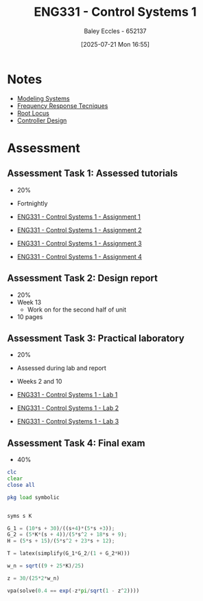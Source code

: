 :PROPERTIES:
:ID:       3ba0230c-1885-4a6e-9e92-c82085f2f153
:END:
#+title: ENG331 - Control Systems 1
#+date: [2025-07-21 Mon 16:55]
#+AUTHOR: Baley Eccles - 652137
#+FILETAGS: :UTAS:2025:
#+STARTUP: latexpreview
#+LATEX_HEADER: \usepackage[a4paper, margin=2cm]{geometry}
#+LATEX_HEADER_EXTRA: \usepackage{minted}
#+LATEX_HEADER_EXTRA: \usepackage{fontspec}
#+LATEX_HEADER_EXTRA: \setmonofont{Iosevka}
#+LATEX_HEADER_EXTRA: \setminted{fontsize=\small, frame=single, breaklines=true}
#+LATEX_HEADER_EXTRA: \usemintedstyle{emacs}
#+LATEX_HEADER_EXTRA: \usepackage{float}
#+LATEX_HEADER_EXTRA: \setlength{\parindent}{0pt}

* Notes
 - [[id:1f70134e-cf99-4909-aa3e-0352f2d0d6d9][Modeling Systems]]
 - [[id:3759ca8f-4825-4407-a333-4aa30ec4136b][Frequency Response Tecniques]]
 - [[id:bcab7053-f2ea-4117-a8c8-eeea97587087][Root Locus]]
 - [[id:97dc3da9-c40a-4945-b4f9-bf7b7657b70c][Controller Design]]
* Assessment


** Assessment Task 1: Assessed tutorials
 - 20%
 - Fortnightly
   
 - [[id:9e75c8a3-8958-4508-8652-9ce4c6f18115][ENG331 - Control Systems 1 - Assignment 1]]
 - [[id:96e084e6-aded-49b7-9522-3bdd9dd97344][ENG331 - Control Systems 1 - Assignment 2]]
 - [[id:862268d9-e7e1-4e3a-be45-5c027b31dd9b][ENG331 - Control Systems 1 - Assignment 3]]
 - [[id:3eb76f9d-5112-49a0-8b21-8976591d6fd6][ENG331 - Control Systems 1 - Assignment 4]]
   
** Assessment Task 2: Design report
 - 20%
 - Week 13
   - Work on for the second half of unit
 - 10 pages

** Assessment Task 3: Practical laboratory
 - 20%
 - Assessed during lab and report
 - Weeks 2 and 10
   
 - [[id:5002187a-38b3-4906-9fd1-d4a3d83864b3][ENG331 - Control Systems 1 - Lab 1]]
 - [[id:536ba461-384b-4879-9b5e-8155ff6cae59][ENG331 - Control Systems 1 - Lab 2]]
 - [[id:d7232721-a1e8-461a-a47d-7ce7b11134f0][ENG331 - Control Systems 1 - Lab 3]]

** Assessment Task 4: Final exam
 - 40%
#+BEGIN_SRC octave :exports code :results output :session Des1
clc
clear
close all

pkg load symbolic


syms s K

G_1 = (10*s + 30)/((s+4)*(5*s +3));
G_2 = (5*K*(s + 4))/(5*s^2 + 18*s + 9);
H = (5*s + 15)/(5*s^2 + 23*s + 12);

T = latex(simplify(G_1*G_2/(1 + G_2*H)))

w_n = sqrt((9 + 25*K)/25)

z = 30/(25*2*w_n)

vpa(solve(0.4 == exp(-z*pi/sqrt(1 - z^2))))

#+END_SRC

#+RESULTS:
#+begin_example
T = \frac{50 K}{25 K + 25 s^{2} + 30 s + 9}
w_n = (sym)

    __________
  ╲╱ K + 9/25
z = (sym)

        3       
  ──────────────
      __________
  5⋅╲╱ K + 9/25
warning: passing floating-point values to sym is dangerous, see "help sym"
warning: called from
    double_to_sym_heuristic at line 50 column 7
    sym at line 384 column 11
    eq at line 93 column 3

ans = (sym) 4.2319025516719106933673654428399
#+end_example
